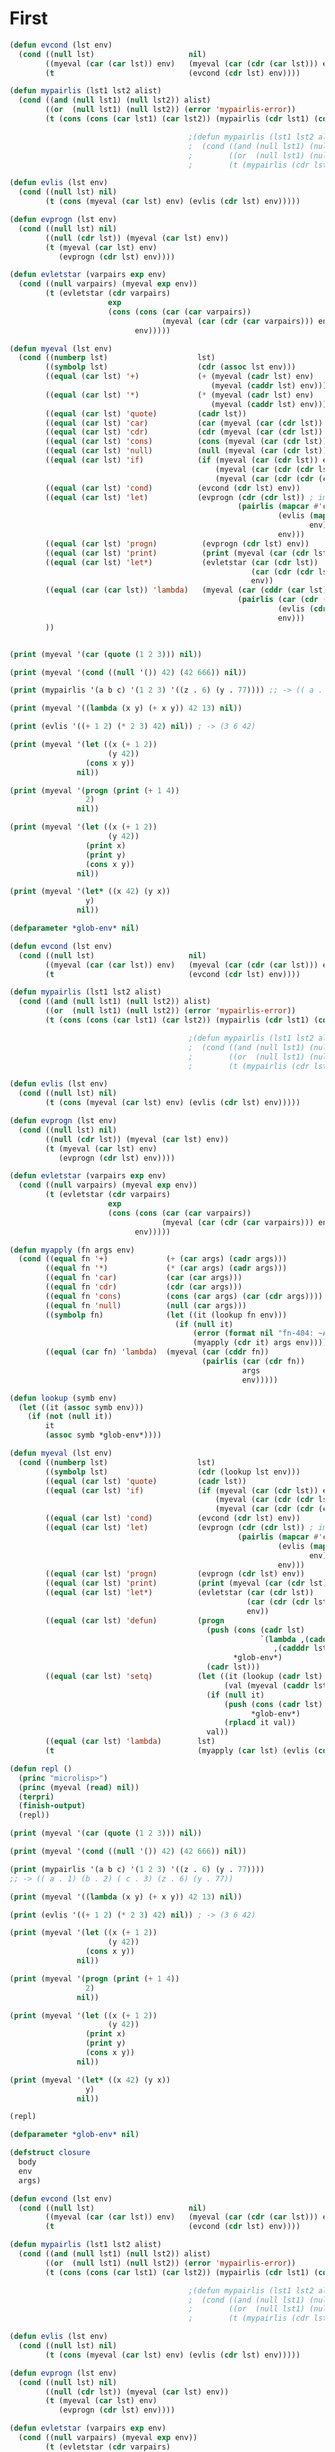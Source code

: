 * First

#+BEGIN_SRC lisp
  (defun evcond (lst env)
    (cond ((null lst)                     nil)
          ((myeval (car (car lst)) env)   (myeval (car (cdr (car lst))) env))
          (t                              (evcond (cdr lst) env))))

  (defun mypairlis (lst1 lst2 alist)
    (cond ((and (null lst1) (null lst2)) alist)
          ((or  (null lst1) (null lst2)) (error 'mypairlis-error))
          (t (cons (cons (car lst1) (car lst2)) (mypairlis (cdr lst1) (cdr lst2) alist)))))

                                          ;(defun mypairlis (lst1 lst2 alist)
                                          ;  (cond ((and (null lst1) (null lst2)) alist)
                                          ;        ((or  (null lst1) (null lst2)) (error 'mypairlis-error))
                                          ;        (t (mypairlis (cdr lst1) (cdr lst2) (cons (cons (car lst1) (car lst2)) alist)))))

  (defun evlis (lst env)
    (cond ((null lst) nil)
          (t (cons (myeval (car lst) env) (evlis (cdr lst) env)))))

  (defun evprogn (lst env)
    (cond ((null lst) nil)
          ((null (cdr lst)) (myeval (car lst) env))
          (t (myeval (car lst) env)
             (evprogn (cdr lst) env))))

  (defun evletstar (varpairs exp env)
    (cond ((null varpairs) (myeval exp env))
          (t (evletstar (cdr varpairs)
                        exp
                        (cons (cons (car (car varpairs))
                                    (myeval (car (cdr (car varpairs))) env))
                              env)))))

  (defun myeval (lst env)
    (cond ((numberp lst)                    lst)
          ((symbolp lst)                    (cdr (assoc lst env)))
          ((equal (car lst) '+)             (+ (myeval (cadr lst) env)
                                               (myeval (caddr lst) env)))
          ((equal (car lst) '*)             (* (myeval (cadr lst) env)
                                               (myeval (caddr lst) env)))
          ((equal (car lst) 'quote)         (cadr lst))
          ((equal (car lst) 'car)           (car (myeval (car (cdr lst)) env)))
          ((equal (car lst) 'cdr)           (cdr (myeval (car (cdr lst)) env)))
          ((equal (car lst) 'cons)          (cons (myeval (car (cdr lst)) env) (myeval (car (cddr lst)) env)))
          ((equal (car lst) 'null)          (null (myeval (car (cdr lst)) env)))
          ((equal (car lst) 'if)            (if (myeval (car (cdr lst)) env)
                                                (myeval (car (cdr (cdr lst))) env)
                                                (myeval (car (cdr (cdr (cdr lst)))) env)))
          ((equal (car lst) 'cond)          (evcond (cdr lst) env))
          ((equal (car lst) 'let)           (evprogn (cdr (cdr lst)) ; implicit progn
                                                     (pairlis (mapcar #'car  (car (cdr lst)))
                                                              (evlis (mapcar #'cadr (car (cdr lst)))
                                                                     env)
                                                              env)))
          ((equal (car lst) 'progn)          (evprogn (cdr lst) env))
          ((equal (car lst) 'print)          (print (myeval (car (cdr lst)) env)))
          ((equal (car lst) 'let*)           (evletstar (car (cdr lst))
                                                        (car (cdr (cdr lst)))
                                                        env))
          ((equal (car (car lst)) 'lambda)   (myeval (car (cddr (car lst)))
                                                     (pairlis (car (cdr (car lst)))
                                                              (evlis (cdr lst) env)
                                                              env)))
          ))


  (print (myeval '(car (quote (1 2 3))) nil))

  (print (myeval '(cond ((null '()) 42) (42 666)) nil))

  (print (mypairlis '(a b c) '(1 2 3) '((z . 6) (y . 77)))) ;; -> (( a . 1) (b . 2) ( c . 3) (z . 6) (y . 77))

  (print (myeval '((lambda (x y) (+ x y)) 42 13) nil))

  (print (evlis '((+ 1 2) (* 2 3) 42) nil)) ; -> (3 6 42)

  (print (myeval '(let ((x (+ 1 2))
                        (y 42))
                   (cons x y))
                 nil))

  (print (myeval '(progn (print (+ 1 4))
                   2)
                 nil))

  (print (myeval '(let ((x (+ 1 2))
                        (y 42))
                   (print x)
                   (print y)
                   (cons x y))
                 nil))

  (print (myeval '(let* ((x 42) (y x))
                   y)
                 nil))
#+END_SRC

#+BEGIN_SRC lisp
  (defparameter *glob-env* nil)

  (defun evcond (lst env)
    (cond ((null lst)                     nil)
          ((myeval (car (car lst)) env)   (myeval (car (cdr (car lst))) env))
          (t                              (evcond (cdr lst) env))))

  (defun mypairlis (lst1 lst2 alist)
    (cond ((and (null lst1) (null lst2)) alist)
          ((or  (null lst1) (null lst2)) (error 'mypairlis-error))
          (t (cons (cons (car lst1) (car lst2)) (mypairlis (cdr lst1) (cdr lst2) alist)))))

                                          ;(defun mypairlis (lst1 lst2 alist)
                                          ;  (cond ((and (null lst1) (null lst2)) alist)
                                          ;        ((or  (null lst1) (null lst2)) (error 'mypairlis-error))
                                          ;        (t (mypairlis (cdr lst1) (cdr lst2) (cons (cons (car lst1) (car lst2)) alist)))))

  (defun evlis (lst env)
    (cond ((null lst) nil)
          (t (cons (myeval (car lst) env) (evlis (cdr lst) env)))))

  (defun evprogn (lst env)
    (cond ((null lst) nil)
          ((null (cdr lst)) (myeval (car lst) env))
          (t (myeval (car lst) env)
             (evprogn (cdr lst) env))))

  (defun evletstar (varpairs exp env)
    (cond ((null varpairs) (myeval exp env))
          (t (evletstar (cdr varpairs)
                        exp
                        (cons (cons (car (car varpairs))
                                    (myeval (car (cdr (car varpairs))) env))
                              env)))))

  (defun myapply (fn args env)
    (cond ((equal fn '+)             (+ (car args) (cadr args)))
          ((equal fn '*)             (* (car args) (cadr args)))
          ((equal fn 'car)           (car (car args)))
          ((equal fn 'cdr)           (cdr (car args)))
          ((equal fn 'cons)          (cons (car args) (car (cdr args))))
          ((equal fn 'null)          (null (car args)))
          ((symbolp fn)              (let ((it (lookup fn env)))
                                       (if (null it)
                                           (error (format nil "fn-404: ~A" fn))
                                           (myapply (cdr it) args env))))
          ((equal (car fn) 'lambda)  (myeval (car (cddr fn))
                                             (pairlis (car (cdr fn))
                                                      args
                                                      env)))))

  (defun lookup (symb env)
    (let ((it (assoc symb env)))
      (if (not (null it))
          it
          (assoc symb *glob-env*))))

  (defun myeval (lst env)
    (cond ((numberp lst)                    lst)
          ((symbolp lst)                    (cdr (lookup lst env)))
          ((equal (car lst) 'quote)         (cadr lst))
          ((equal (car lst) 'if)            (if (myeval (car (cdr lst)) env)
                                                (myeval (car (cdr (cdr lst))) env)
                                                (myeval (car (cdr (cdr (cdr lst)))) env)))
          ((equal (car lst) 'cond)          (evcond (cdr lst) env))
          ((equal (car lst) 'let)           (evprogn (cdr (cdr lst)) ; implicit progn
                                                     (pairlis (mapcar #'car  (car (cdr lst)))
                                                              (evlis (mapcar #'cadr (car (cdr lst)))
                                                                     env)
                                                              env)))
          ((equal (car lst) 'progn)         (evprogn (cdr lst) env))
          ((equal (car lst) 'print)         (print (myeval (car (cdr lst)) env)))
          ((equal (car lst) 'let*)          (evletstar (car (cdr lst))
                                                       (car (cdr (cdr lst)))
                                                       env))
          ((equal (car lst) 'defun)         (progn
                                              (push (cons (cadr lst)
                                                          `(lambda ,(caddr lst)
                                                             ,(cadddr lst)))
                                                    ,*glob-env*)
                                              (cadr lst)))
          ((equal (car lst) 'setq)          (let ((it (lookup (cadr lst) env))
                                                  (val (myeval (caddr lst) env)))
                                              (if (null it)
                                                  (push (cons (cadr lst) val)
                                                        ,*glob-env*)
                                                  (rplacd it val))
                                              val))
          ((equal (car lst) 'lambda)        lst)
          (t                                (myapply (car lst) (evlis (cdr lst) env) env))))

  (defun repl ()
    (princ "microlisp>")
    (princ (myeval (read) nil))
    (terpri)
    (finish-output)
    (repl))

  (print (myeval '(car (quote (1 2 3))) nil))

  (print (myeval '(cond ((null '()) 42) (42 666)) nil))

  (print (mypairlis '(a b c) '(1 2 3) '((z . 6) (y . 77))))
  ;; -> (( a . 1) (b . 2) ( c . 3) (z . 6) (y . 77))

  (print (myeval '((lambda (x y) (+ x y)) 42 13) nil))

  (print (evlis '((+ 1 2) (* 2 3) 42) nil)) ; -> (3 6 42)

  (print (myeval '(let ((x (+ 1 2))
                        (y 42))
                   (cons x y))
                 nil))

  (print (myeval '(progn (print (+ 1 4))
                   2)
                 nil))

  (print (myeval '(let ((x (+ 1 2))
                        (y 42))
                   (print x)
                   (print y)
                   (cons x y))
                 nil))

  (print (myeval '(let* ((x 42) (y x))
                   y)
                 nil))

  (repl)
#+END_SRC

#+BEGIN_SRC lisp
  (defparameter *glob-env* nil)

  (defstruct closure
    body
    env
    args)

  (defun evcond (lst env)
    (cond ((null lst)                     nil)
          ((myeval (car (car lst)) env)   (myeval (car (cdr (car lst))) env))
          (t                              (evcond (cdr lst) env))))

  (defun mypairlis (lst1 lst2 alist)
    (cond ((and (null lst1) (null lst2)) alist)
          ((or  (null lst1) (null lst2)) (error 'mypairlis-error))
          (t (cons (cons (car lst1) (car lst2)) (mypairlis (cdr lst1) (cdr lst2) alist)))))

                                          ;(defun mypairlis (lst1 lst2 alist)
                                          ;  (cond ((and (null lst1) (null lst2)) alist)
                                          ;        ((or  (null lst1) (null lst2)) (error 'mypairlis-error))
                                          ;        (t (mypairlis (cdr lst1) (cdr lst2) (cons (cons (car lst1) (car lst2)) alist)))))

  (defun evlis (lst env)
    (cond ((null lst) nil)
          (t (cons (myeval (car lst) env) (evlis (cdr lst) env)))))

  (defun evprogn (lst env)
    (cond ((null lst) nil)
          ((null (cdr lst)) (myeval (car lst) env))
          (t (myeval (car lst) env)
             (evprogn (cdr lst) env))))

  (defun evletstar (varpairs exp env)
    (cond ((null varpairs) (myeval exp env))
          (t (evletstar (cdr varpairs)
                        exp
                        (cons (cons (car (car varpairs))
                                    (myeval (car (cdr (car varpairs))) env))
                              env)))))

  (defun myapply (fn args)
    (cond ((equal fn '+)             (+ (car args) (cadr args)))
          ((equal fn '*)             (* (car args) (cadr args)))
          ((equal fn 'car)           (car (car args)))
          ((equal fn 'cdr)           (cdr (car args)))
          ((equal fn 'cons)          (cons (car args) (car (cdr args))))
          ((equal fn 'null)          (null (car args)))
          ((closure-p fn)            (myeval (closure-body fn)
                                             (pairlis (closure-args fn)
                                                      args
                                                      (closure-env fn))))))

  (defun lookup (symb env)
    (let ((it (assoc symb env)))
      (if (not (null it))
          it
          (assoc symb *glob-env*))))

  (defun myeval (lst env)
    (cond ((numberp lst)                    lst)
          ((member lst
                   '(+ * car cdr cons null))        lst)
          ((symbolp lst)                    (cdr (lookup lst env)))
          ((equal (car lst) 'quote)         (cadr lst))
          ((equal (car lst) 'if)            (if (myeval (car (cdr lst)) env)
                                                (myeval (car (cdr (cdr lst))) env)
                                                (myeval (car (cdr (cdr (cdr lst)))) env)))
          ((equal (car lst) 'cond)          (evcond (cdr lst) env))
          ((equal (car lst) 'let)           (evprogn (cdr (cdr lst)) ; implicit progn
                                                     (pairlis (mapcar #'car  (car (cdr lst)))
                                                              (evlis (mapcar #'cadr (car (cdr lst)))
                                                                     env)
                                                              env)))
          ((equal (car lst) 'progn)         (evprogn (cdr lst) env))
          ((equal (car lst) 'print)         (print (myeval (car (cdr lst)) env)))
          ((equal (car lst) 'let*)          (evletstar (car (cdr lst))
                                                       (car (cdr (cdr lst)))
                                                       env))
          ((equal (car lst) 'defun)         (progn
                                              (push (cons (cadr lst)
                                                          (make-closure :body (cadddr lst) :env env :args (caddr lst)))
                                                    ,*glob-env*)
                                              (cadr lst)))
          ((equal (car lst) 'setq)          (let ((it (lookup (cadr lst) env))
                                                  (val (myeval (caddr lst) env)))
                                              (if (null it)
                                                  (push (cons (cadr lst) val)
                                                        ,*glob-env*)
                                                  (rplacd it val))
                                              val))
          ((equal (car lst) 'lambda)        (make-closure :body (caddr lst) :env env :args (cadr lst)))
          (t                                (myapply (myeval (car lst) env)
                                                     (evlis (cdr lst) env)))))

  (defun repl ()
    (princ "microlisp>")
    (princ (myeval (read) nil))
    (terpri)
    (finish-output)
    (repl))

  (print (myeval '(car (quote (1 2 3))) nil))

  (print (myeval '(cond ((null '()) 42) (42 666)) nil))

  (print (mypairlis '(a b c) '(1 2 3) '((z . 6) (y . 77))))
  ;; -> (( a . 1) (b . 2) ( c . 3) (z . 6) (y . 77))

  (print (myeval '((lambda (x y) (+ x y)) 42 13) nil))

  (print (evlis '((+ 1 2) (* 2 3) 42) nil)) ; -> (3 6 42)

  (print (myeval '(let ((x (+ 1 2))
                        (y 42))
                   (cons x y))
                 nil))

  (print (myeval '(progn (print (+ 1 4))
                   2)
                 nil))

  (print (myeval '(let ((x (+ 1 2))
                        (y 42))
                   (print x)
                   (print y)
                   (cons x y))
                 nil))

  (print (myeval '(let* ((x 42) (y x))
                   y)
                 nil))

  (repl)
#+END_SRC

Dynamic scope - переменные видны из места вызова функции
Static scop - из места создания функции

CPS преобразование, чтобы не было нехвостовых вызовов

обработка ошибока

block/return catch/trow

defunctionalization VM

trampolines (sec-машина) - избавление от рекурсии, можно реализовать в форт

secd-машина
